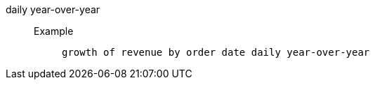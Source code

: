 [#daily_year_over_year]
daily year-over-year::
Example;;
+
----
growth of revenue by order date daily year-over-year
----
